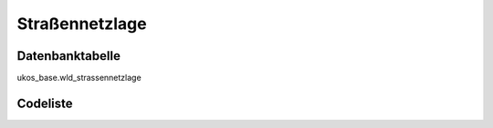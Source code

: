 .. index:: Straßennetzlage

Straßennetzlage
===============

.. _strassennetzlage_datenbanktabelle:

Datenbanktabelle
----------------

ukos_base.wld_strassennetzlage

.. _strassennetzlage_codeliste:

Codeliste
---------

.. sqltable::
   :class: codeliste

   SELECT
    kurztext AS "Kurztext",
    langtext AS "Langtext"
     FROM ukos_base.wld_strassennetzlage
      WHERE id != '00000000-0000-0000-0000-000000000000'
      AND gueltig_bis = '2100-01-01 02:00:00+01'::timestamp with time zone